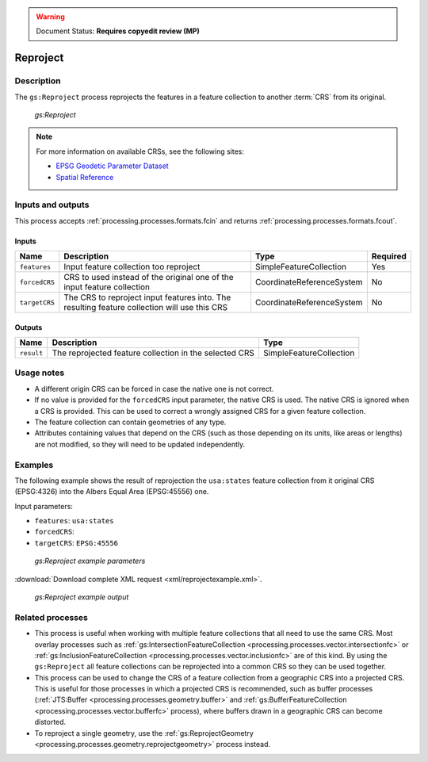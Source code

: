 .. _processing.processes.vector.reproject:

.. warning:: Document Status: **Requires copyedit review (MP)**

Reproject
=========

Description
-----------

The ``gs:Reproject`` process reprojects the features in a feature collection to another :term:`CRS` from its original.

.. figure:: img/reproject.png

   *gs:Reproject*

.. note::

   For more information on available CRSs, see the following sites:

   * `EPSG Geodetic Parameter Dataset <http://www.epsg-registry.org>`_
   * `Spatial Reference <http://spatialreference.org>`_

Inputs and outputs
------------------

This process accepts :ref:`processing.processes.formats.fcin` and returns :ref:`processing.processes.formats.fcout`.

Inputs
~~~~~~

.. list-table::
   :header-rows: 1

   * - Name
     - Description
     - Type
     - Required
   * - ``features``
     - Input feature collection too reproject
     - SimpleFeatureCollection
     - Yes
   * - ``forcedCRS``
     - CRS to used instead of the original one of the input feature collection
     - CoordinateReferenceSystem
     - No
   * - ``targetCRS``
     - The CRS to reproject input features into. The resulting feature collection will use this CRS
     - CoordinateReferenceSystem
     - No     

Outputs
~~~~~~~

.. list-table::
   :header-rows: 1

   * - Name
     - Description
     - Type
   * - ``result``
     - The reprojected feature collection in the selected CRS
     - SimpleFeatureCollection

Usage notes
-----------

* A different origin CRS can be forced in case the native one is not correct.
* If no value is provided for the ``forcedCRS`` input parameter, the native CRS is used. The native CRS is ignored when a CRS is provided. This can be used to correct a wrongly assigned CRS for a given feature collection.
* The feature collection can contain geometries of any type.
* Attributes containing values that depend on the CRS (such as those depending on its units, like areas or lengths) are not modified, so they will need to be updated independently.

.. todo:: This note needs clarification: "Only the default geometries are reprojected. Other additional attributes containing geometries will not be reprojected. Attributes are copied directly from the input feature collection into the output feature collection, including those with geometries.""

Examples
--------

The following example shows the result of reprojection the ``usa:states`` feature collection from it original CRS (EPSG:4326) into the Albers Equal Area (EPSG:45556) one.

Input parameters:

* ``features``: ``usa:states``
* ``forcedCRS``:
* ``targetCRS``: ``EPSG:45556``

.. figure:: img/reprojectexampleUI.png

   *gs:Reproject example parameters*

:download:`Download complete XML request <xml/reprojectexample.xml>`.

.. figure:: img/reprojectexample.png

   *gs:Reproject example output*

Related processes
-----------------

* This process is useful when working with multiple feature collections that all need to use the same CRS. Most overlay processes such as :ref:`gs:IntersectionFeatureCollection <processing.processes.vector.intersectionfc>` or :ref:`gs:InclusionFeatureCollection <processing.processes.vector.inclusionfc>` are of this kind. By using the ``gs:Reproject`` all feature collections can be reprojected into a common CRS so they can be used together.
* This process can be used to change the CRS of a feature collection from a geographic CRS into a projected CRS. This is useful for those processes in which a projected CRS is recommended, such as buffer processes (:ref:`JTS:Buffer <processing.processes.geometry.buffer>` and :ref:`gs:BufferFeatureCollection <processing.processes.vector.bufferfc>` process), where buffers drawn in a geographic CRS can become distorted.
* To reproject a single geometry, use the :ref:`gs:ReprojectGeometry <processing.processes.geometry.reprojectgeometry>` process instead.
